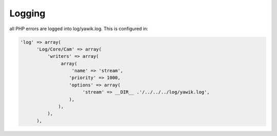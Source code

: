 .. index:: Core; Logging

Logging
-------

all PHP errors are logged into log/yawik.log. This is configured in:

.. code-block:: php

  'log' => array(
        'Log/Core/Cam' => array(
            'writers' => array(
                 array(
                     'name' => 'stream',
                    'priority' => 1000,
                    'options' => array(
                         'stream' => __DIR__ .'/../../../log/yawik.log',
                    ),
                ),
            ),
        ),


